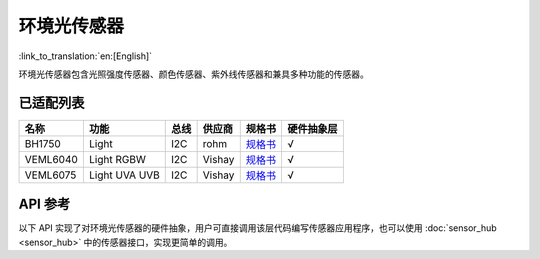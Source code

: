 环境光传感器
============
:link_to_translation:`en:[English]`

环境光传感器包含光照强度传感器、颜色传感器、紫外线传感器和兼具多种功能的传感器。

已适配列表
----------

+------------+---------------------------------+-------+----------+-------------------------------------------------------------------------------------------------------+----------+
| 名称       | 功能                            | 总线  | 供应商   | 规格书                                                                                                |硬件抽象层|
+============+=================================+=======+==========+=======================================================================================================+==========+
| BH1750     | Light                           | I2C   | rohm     | `规格书    <https://www.mouser.com/datasheet/2/348/bh1750fvi-e-186247.pdf>`__                         |  √       |
+------------+---------------------------------+-------+----------+-------------------------------------------------------------------------------------------------------+----------+
| VEML6040   | Light RGBW                      | I2C   | Vishay   | `规格书    <https://www.vishay.com/docs/84276/veml6040.pdf>`__                                        |  √       |
+------------+---------------------------------+-------+----------+-------------------------------------------------------------------------------------------------------+----------+
| VEML6075   | Light UVA UVB                   | I2C   | Vishay   | `规格书    <https://cdn.sparkfun.com/assets/3/c/3/2/f/veml6075.pdf>`__                                |  √       |
+------------+---------------------------------+-------+----------+-------------------------------------------------------------------------------------------------------+----------+

API 参考
----------

以下 API 实现了对环境光传感器的硬件抽象，用户可直接调用该层代码编写传感器应用程序，也可以使用 :doc:`sensor_hub <sensor_hub>` 中的传感器接口，实现更简单的调用。

.. include-build-file:: inc/light_sensor_hal.inc
